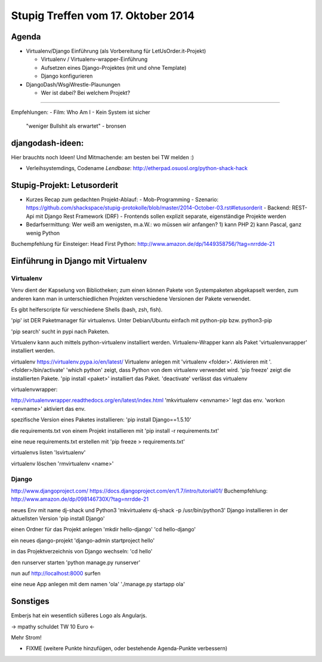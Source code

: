 Stupig Treffen vom 17. Oktober 2014
=====================================

Agenda
------

* Virtualenv/Django Einführung (als Vorbereitung für LetUsOrder.it-Projekt)

  - Virtualenv / Virtualenv-wrapper-Einführung
  - Aufsetzen eines Django-Projektes (mit und ohne Template)
  - Django konfigurieren

* DjangoDash/WsgiWrestle-Plaunungen

  - Wer ist dabei? Bei welchem Projekt?


***************************************

Empfehlungen:
- Film: Who Am I - Kein System ist sicher
  "weniger Bullshit als erwartet" - bronsen


djangodash-ideen:
-----------------

Hier brauchts noch Ideen! Und Mitmachende: am besten bei TW melden :)

- Verleihsystemdings, Codename *Lendbase*: http://etherpad.osuosl.org/python-shack-hack


Stupig-Projekt: Letusorderit
----------------------------

- Kurzes Recap zum gedachten Projekt-Ablauf:
  - Mob-Programming
  - Szenario: https://github.com/shackspace/stupig-protokolle/blob/master/2014-October-03.rst#letusorderit
  - Backend: REST-Api mit Django Rest Framework (DRF)
  - Frontends sollen explizit separate, eigenständige Projekte werden

- Bedarfsermittung: Wer weiß am wenigsten, m.a.W.: wo müssen wir anfangen?
  1) kann PHP
  2) kann Pascal, ganz wenig Python

Buchempfehlung für Einsteiger: Head First Python: http://www.amazon.de/dp/1449358756/?tag=nrrdde-21


Einführung in Django mit Virtualenv
-----------------------------------

Virtualenv
~~~~~~~~~~

Venv dient der Kapselung von Bibliotheken; zum einen können Pakete von Systempaketen abgekapselt werden, zum anderen kann man in unterschiedlichen Projekten verschiedene Versionen der Pakete verwendet.

Es gibt helferscripte für verschiedene Shells (bash, zsh, fish).

'pip' ist DER Paketmanager für virtualenvs.
Unter Debian/Ubuntu einfach mit python-pip bzw. python3-pip

'pip search' sucht in pypi nach Paketen.

Virtualenv kann auch mittels python-virtualenv installiert werden.
Virtualenv-Wrapper kann als Paket 'virtualenvwrapper' installiert werden.

virtualenv
https://virtualenv.pypa.io/en/latest/
Virtualenv anlegen mit 'virtualenv <folder>'.
Aktivieren mit '. <folder>/bin/activate'
'which python' zeigt, dass Python von dem virtualenv verwendet wird.
'pip freeze' zeigt die installierten Pakete.
'pip install <paket>' installiert das Paket.
'deactivate' verlässt das virtualenv


virtualenvwrapper:

http://virtualenvwrapper.readthedocs.org/en/latest/index.html
'mkvirtualenv <envname>' legt das env.
'workon <envname>' aktiviert das env.

spezifische Version eines Paketes installieren:
'pip install Django==1.5.10'

die requirements.txt von einem Projekt installieren mit
'pip install -r requirements.txt'

eine neue requirements.txt erstellen mit
'pip freeze > requirements.txt'

virtualenvs listen
'lsvirtualenv'

virtualenv löschen
'rmvirtualenv <name>'


Django
~~~~~~

http://www.djangoproject.com/
https://docs.djangoproject.com/en/1.7/intro/tutorial01/
Buchempfehlung: http://www.amazon.de/dp/098146730X/?tag=nrrdde-21


neues Env mit name dj-shack und Python3
'mkvirtualenv dj-shack -p /usr/bin/python3'
Django installieren in der aktuellsten Version
'pip install Django'

einen Ordner für das Projekt anlegen
'mkdir hello-django'
'cd hello-django'

ein neues django-projekt
'django-admin startproject hello'

in das Projektverzeichnis von Django wechseln:
'cd hello'

den runserver starten
'python manage.py runserver'

nun auf http://localhost:8000 surfen

eine neue App anlegen mit dem namen 'ola'
'./manage.py startapp ola'



Sonstiges
---------

Emberjs hat ein wesentlich süßeres Logo als Angularjs.

-> mpathy schuldet TW 10 Euro <-

Mehr Strom!

* FIXME (weitere Punkte hinzufügen, oder bestehende Agenda-Punkte verbessern)
